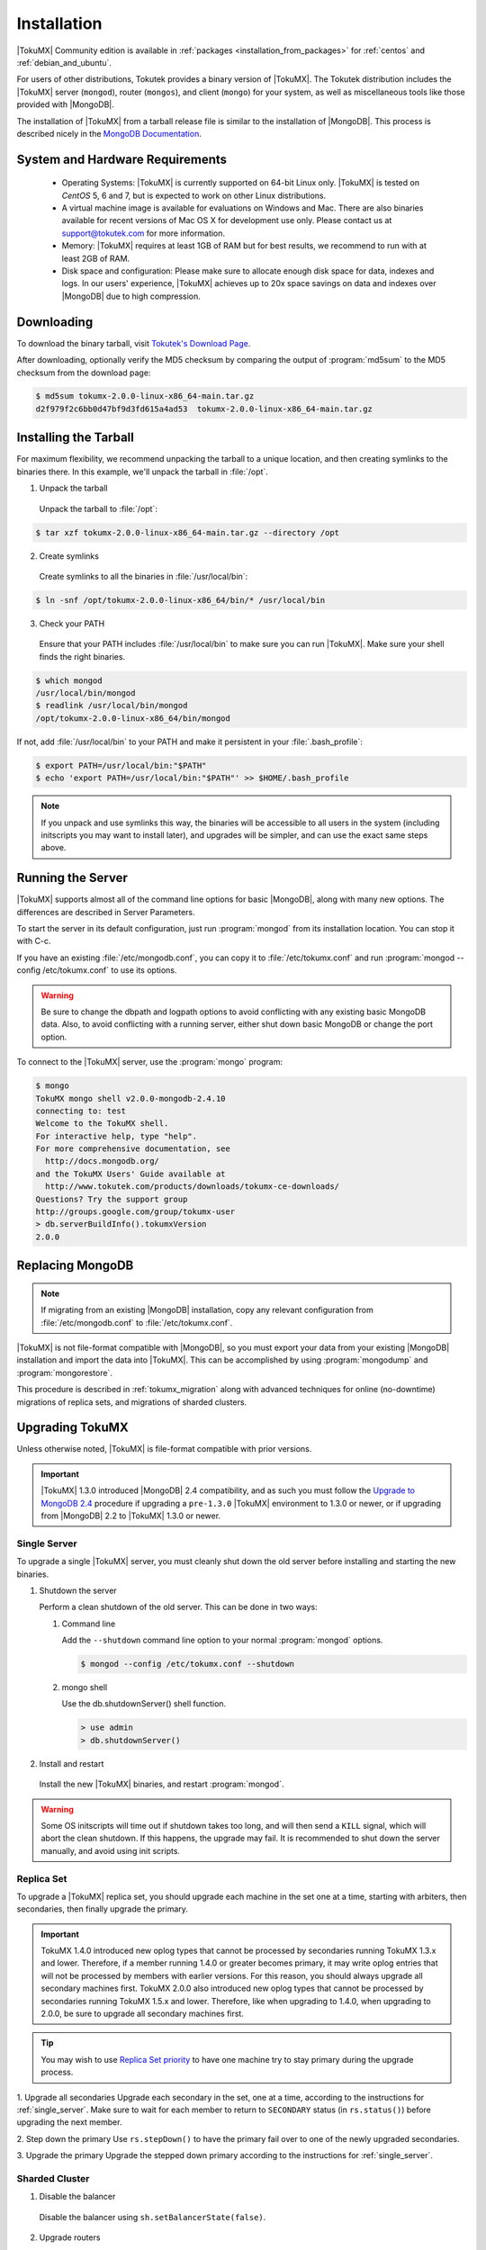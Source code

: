 .. _installation:

==============
 Installation
==============

|TokuMX| Community edition is available in :ref:`packages <installation_from_packages>` for :ref:`centos` and :ref:`debian_and_ubuntu`. 

For users of other distributions, Tokutek provides a binary version of |TokuMX|. The Tokutek distribution includes the |TokuMX| server (``mongod``), router (``mongos``), and client (``mongo``) for your system, as well as miscellaneous tools like those provided with |MongoDB|.

The installation of |TokuMX| from a tarball release file is similar to the installation of |MongoDB|. This process is described nicely in the `MongoDB Documentation <http://docs.mongodb.org/manual/tutorial/install-mongodb-on-linux/>`_.

System and Hardware Requirements
================================

 * Operating Systems: |TokuMX| is currently supported on 64-bit Linux only. |TokuMX| is tested on *CentOS* 5, 6 and 7, but is expected to work on other Linux distributions.

 * A virtual machine image is available for evaluations on Windows and Mac. There are also binaries available for recent versions of Mac OS X for development use only. Please contact us at support@tokutek.com for more information.

 * Memory: |TokuMX| requires at least 1GB of RAM but for best results, we recommend to run with at least 2GB of RAM.

 * Disk space and configuration: Please make sure to allocate enough disk space for data, indexes and logs. In our users' experience, |TokuMX| achieves up to 20x space savings on data and indexes over |MongoDB| due to high compression.

Downloading
===========

To download the binary tarball, visit `Tokutek's Download Page <http://www.tokutek.com/tokumx-for-mongodb/download-community/>`_.

After downloading, optionally verify the MD5 checksum by comparing the output of :program:`md5sum` to the MD5 checksum from the download page:

.. code-block:: bash

  $ md5sum tokumx-2.0.0-linux-x86_64-main.tar.gz 
  d2f979f2c6bb0d47bf9d3fd615a4ad53  tokumx-2.0.0-linux-x86_64-main.tar.gz

.. _tarball_installation:

Installing the Tarball
======================
For maximum flexibility, we recommend unpacking the tarball to a unique location, and then creating symlinks to the binaries there. In this example, we'll unpack the tarball in :file:`/opt`.

1. Unpack the tarball

  Unpack the tarball to :file:`/opt`:

.. code-block:: bash

  $ tar xzf tokumx-2.0.0-linux-x86_64-main.tar.gz --directory /opt

2. Create symlinks

 Create symlinks to all the binaries in :file:`/usr/local/bin`:

.. code-block:: bash

   $ ln -snf /opt/tokumx-2.0.0-linux-x86_64/bin/* /usr/local/bin

3. Check your PATH

 Ensure that your PATH includes :file:`/usr/local/bin` to make sure you can run |TokuMX|. Make sure your shell finds the right binaries.

.. code-block:: bash

  $ which mongod
  /usr/local/bin/mongod
  $ readlink /usr/local/bin/mongod
  /opt/tokumx-2.0.0-linux-x86_64/bin/mongod

If not, add :file:`/usr/local/bin` to your PATH and make it persistent in your :file:`.bash_profile`:

.. code-block:: bash

  $ export PATH=/usr/local/bin:"$PATH"
  $ echo 'export PATH=/usr/local/bin:"$PATH"' >> $HOME/.bash_profile

.. note::
 If you unpack and use symlinks this way, the binaries will be accessible to all users in the system (including initscripts you may want to install later), and upgrades will be simpler, and can use the exact same steps above.

Running the Server
==================
|TokuMX| supports almost all of the command line options for basic |MongoDB|, along with many new options. The differences are described in Server Parameters.

To start the server in its default configuration, just run :program:`mongod` from its installation location. You can stop it with C-c.

If you have an existing :file:`/etc/mongodb.conf`, you can copy it to :file:`/etc/tokumx.conf` and run :program:`mongod --config /etc/tokumx.conf` to use its options.

.. warning::
  Be sure to change the dbpath and logpath options to avoid conflicting with any existing basic MongoDB data. Also, to avoid conflicting with a running server, either shut down basic MongoDB or change the port option.

To connect to the |TokuMX| server, use the :program:`mongo` program:

.. code-block:: bash

  $ mongo
  TokuMX mongo shell v2.0.0-mongodb-2.4.10
  connecting to: test
  Welcome to the TokuMX shell.
  For interactive help, type "help".
  For more comprehensive documentation, see
    http://docs.mongodb.org/
  and the TokuMX Users' Guide available at
    http://www.tokutek.com/products/downloads/tokumx-ce-downloads/
  Questions? Try the support group
  http://groups.google.com/group/tokumx-user
  > db.serverBuildInfo().tokumxVersion
  2.0.0

.. _replacing_mongodb:

Replacing MongoDB
=================
.. note::
  If migrating from an existing |MongoDB| installation, copy any relevant configuration from :file:`/etc/mongodb.conf` to :file:`/etc/tokumx.conf`.

|TokuMX| is not file-format compatible with |MongoDB|, so you must export your data from your existing |MongoDB| installation and import the data into |TokuMX|. This can be accomplished by using :program:`mongodump` and :program:`mongorestore`.


This procedure is described in :ref:`tokumx_migration` along with advanced techniques for online (no-downtime) migrations of replica sets, and migrations of sharded clusters.

.. _upgrading_tokumx:

Upgrading TokuMX
================
Unless otherwise noted, |TokuMX| is file-format compatible with prior versions.

.. important::
  |TokuMX| 1.3.0 introduced |MongoDB| 2.4 compatibility, and as such you must follow the `Upgrade to MongoDB 2.4 <http://docs.mongodb.org/manual/release-notes/2.4-upgrade/>`_ procedure if upgrading a ``pre-1.3.0`` |TokuMX| environment to 1.3.0 or newer, or if upgrading from |MongoDB| 2.2 to |TokuMX| 1.3.0 or newer.

.. _single_server:

Single Server
-------------
To upgrade a single |TokuMX| server, you must cleanly shut down the old server before installing and starting the new binaries.

1. Shutdown the server

   Perform a clean shutdown of the old server. This can be done in two ways:

   1. Command line

      Add the ``--shutdown`` command line option to your normal :program:`mongod` options.

       
      .. code-block:: bash

         $ mongod --config /etc/tokumx.conf --shutdown
      
   2. mongo shell

      Use the db.shutdownServer() shell function.

      .. code-block:: bash

        > use admin
        > db.shutdownServer()

2. Install and restart

  Install the new |TokuMX| binaries, and restart :program:`mongod`.

.. warning::
  Some OS initscripts will time out if shutdown takes too long, and will then send a ``KILL`` signal, which will abort the clean shutdown. If this happens, the upgrade may fail. It is recommended to shut down the server manually, and avoid using init scripts.

.. _replica_set:

Replica Set
-----------
To upgrade a |TokuMX| replica set, you should upgrade each machine in the set one at a time, starting with arbiters, then secondaries, then finally upgrade the primary.

.. important::
  TokuMX 1.4.0 introduced new oplog types that cannot be processed by secondaries running TokuMX 1.3.x and lower. Therefore, if a member running 1.4.0 or greater becomes primary, it may write oplog entries that will not be processed by members with earlier versions. For this reason, you should always upgrade all secondary machines first.
  TokuMX 2.0.0 also introduced new oplog types that cannot be processed by secondaries running TokuMX 1.5.x and lower. Therefore, like when upgrading to 1.4.0, when upgrading to 2.0.0, be sure to upgrade all secondary machines first.

.. tip::
  You may wish to use `Replica Set priority <http://docs.mongodb.org/manual/reference/replica-configuration/#local.system.replset.members[n].priority>`_ to have one machine try to stay primary during the upgrade process.

1. Upgrade all secondaries
Upgrade each secondary in the set, one at a time, according to the instructions for :ref:`single_server`. Make sure to wait for each member to return to ``SECONDARY`` status (in ``rs.status()``) before upgrading the next member.

2. Step down the primary
Use ``rs.stepDown()`` to have the primary fail over to one of the newly upgraded secondaries.

3. Upgrade the primary
Upgrade the stepped down primary according to the instructions for :ref:`single_server`.

Sharded Cluster
---------------
1. Disable the balancer

  Disable the balancer using ``sh.setBalancerState(false)``.

2. Upgrade routers

  Upgrade all :program:`mongos` instances by shutting them down and restarting them with the new binaries.

3. Upgrade config servers

  Upgrade all :program:`mongod` config servers (upgrading the first server listed in the :program:`mongos --configdb` option last).

4. Upgrade shard servers

  Upgrade each shard according to the instructions for :ref:`replica_set`.

5. Re-enable the balancer

  Re-enable the balancer using ``sh.setBalancerState(true)``.


